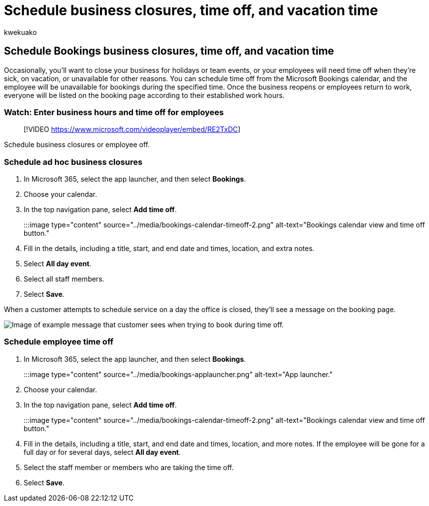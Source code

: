 = Schedule business closures, time off, and vacation time
:audience: Admin
:author: kwekuako
:description: Schedule office closures and employee time off from the Bookings calendar so that employees are marked as unavailable for bookings during the specified times.
:manager: scotv
:ms.assetid: e3c0a4ee-e3d8-4fbe-bd8f-16d1c712d1f4
:ms.author: kwekua
:ms.localizationpriority: medium
:ms.service: bookings
:ms.topic: article

== Schedule Bookings business closures, time off, and vacation time

Occasionally, you'll want to close your business for holidays or team events, or your employees will need time off when they're sick, on vacation, or unavailable for other reasons.
You can schedule time off from the Microsoft Bookings calendar, and the employee will be unavailable for bookings during the specified time.
Once the business reopens or employees return to work, everyone will be listed on the booking page according to their established work hours.

=== Watch: Enter business hours and time off for employees

____
[!VIDEO https://www.microsoft.com/videoplayer/embed/RE2TxDC]
____

Schedule business closures or employee off.

=== Schedule ad hoc business closures

. In Microsoft 365, select the app launcher, and then select *Bookings*.
. Choose your calendar.
. In the top navigation pane, select *Add time off*.
+
:::image type="content" source="../media/bookings-calendar-timeoff-2.png" alt-text="Bookings calendar view and time off button.":::

. Fill in the details, including a title, start, and end date and times, location, and extra notes.
. Select *All day event*.
. Select all staff members.
. Select *Save*.

When a customer attempts to schedule service on a day the office is closed, they'll see a message on the booking page.

image::../media/bookings-timeoff-message.png[Image of example message that customer sees when trying to book during time off.]

=== Schedule employee time off

. In Microsoft 365, select the app launcher, and then select *Bookings*.
+
:::image type="content" source="../media/bookings-applauncher.png" alt-text="App launcher.":::

. Choose your calendar.
. In the top navigation pane, select *Add time off*.
+
:::image type="content" source="../media/bookings-calendar-timeoff-2.png" alt-text="Bookings calendar view and time off button.":::

. Fill in the details, including a title, start, and end date and times, location, and more notes.
If the employee will be gone for a full day or for several days, select *All day event*.
. Select the staff member or members who are taking the time off.
. Select *Save*.
